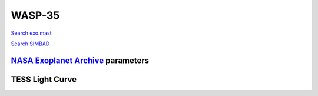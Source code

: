 WASP-35
=======

`Search exo.mast <https://exo.mast.stsci.edu/exomast_planet.html?planet=WASP35b>`_

`Search SIMBAD <http://simbad.cds.unistra.fr/simbad/sim-basic?Ident=WASP-35&submit=SIMBAD+search>`_

.. raw:: html

   <table border="1" class="dataframe">
     <thead>
       <tr style="text-align: right;">
         <th>Date</th>
         <th>S</th>
         <th>err</th>
       </tr>
     </thead>
     <tbody>
       <tr>
         <td>10/31/20 9:12</td>
         <td>0.170864</td>
         <td>0.007336</td>
       </tr>
       <tr>
         <td>1/18/22 4:03</td>
         <td>0.183623</td>
         <td>0.007778</td>
       </tr>
     </tbody>
   </table>

`NASA Exoplanet Archive <https://exoplanetarchive.ipac.caltech.edu>`_ parameters
--------------------------------------------------------------------------------

.. raw:: html

   <table border="1" class="dataframe">
     <thead>
       <tr style="text-align: right;">
         <th></th>
         <th>WASP-35</th>
       </tr>
     </thead>
     <tbody>
       <tr>
         <th>st_teff</th>
         <td>5990.0</td>
       </tr>
       <tr>
         <th>st_spectype</th>
         <td></td>
       </tr>
       <tr>
         <th>st_rad</th>
         <td>1.08</td>
       </tr>
       <tr>
         <th>st_mass</th>
         <td>1.05</td>
       </tr>
       <tr>
         <th>st_rotp</th>
         <td>NaN</td>
       </tr>
       <tr>
         <th>sy_bmag</th>
         <td>11.548</td>
       </tr>
       <tr>
         <th>sy_vmag</th>
         <td>10.939</td>
       </tr>
       <tr>
         <th>sy_gaiamag</th>
         <td>10.8531</td>
       </tr>
     </tbody>
   </table>

.. raw:: html

   <!-- include Aladin Lite CSS file in the head section of your page -->
   <link rel="stylesheet" href="https://aladin.u-strasbg.fr/AladinLite/api/v2/latest/aladin.min.css" />
    
   <!-- you can skip the following line if your page already integrates the jQuery library -->
   <script type="text/javascript" src="https://code.jquery.com/jquery-1.12.1.min.js" charset="utf-8"></script>
    
   <!-- insert this snippet where you want Aladin Lite viewer to appear and after the loading of jQuery -->
   <div id="aladin-lite-div" style="width:400px;height:400px;"></div>
   <script type="text/javascript" src="https://aladin.u-strasbg.fr/AladinLite/api/v2/latest/aladin.min.js" charset="utf-8"></script>
   <script type="text/javascript">
       var aladin = A.aladin('#aladin-lite-div', {survey: "P/DSS2/color", fov:0.2, target: "WASP-35"});
   </script>

TESS Light Curve
----------------

.. image:: figshare_pngs/WASP-35.png
  :width: 650
  :alt: WASP-35